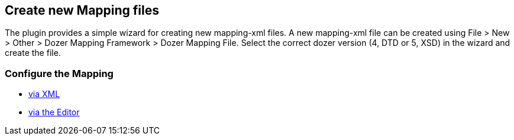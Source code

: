 == Create new Mapping files
The plugin provides a simple wizard for creating new mapping-xml files.
A new mapping-xml file can be created using File > New > Other > Dozer
Mapping Framework > Dozer Mapping File. Select the correct dozer version
(4, DTD or 5, XSD) in the wizard and create the file.

=== Configure the Mapping
* link:usage-xml.adoc[via XML]
* link:usage-editor.adoc[via the Editor]
